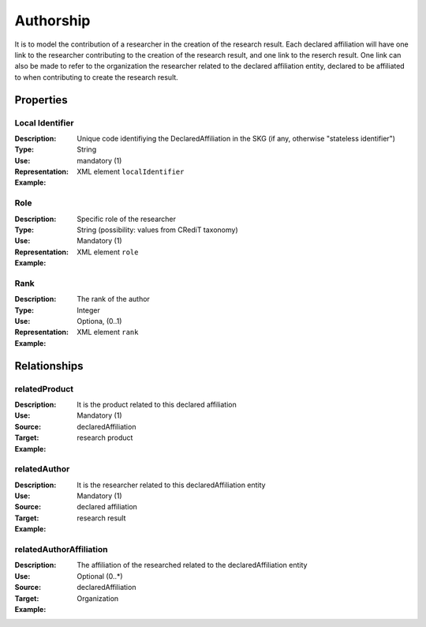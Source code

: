Authorship
####################

It is to model the contribution of a researcher in the creation of the research result. 
Each declared affiliation will have one link to the researcher contributing to the creation of the research result, and one link to the reserch result.
One link can also be made to refer to the organization the researcher related to the declared affiliation entity, declared to be affiliated to when contributing to create the research result.  

Properties
==========

Local Identifier
----
:Description: Unique code identifiying the DeclaredAffiliation in the SKG (if any, otherwise "stateless identifier")
:Type: String
:Use: mandatory (1)
:Representation: XML element ``localIdentifier``
:Example: 

.. code-block:: xml
   :linenos:

    <localIdentifier>20|....</localIdentifier>


Role
----
:Description: Specific role of the researcher 
:Type: String (possibility: values from CRediT taxonomy)
:Use: Mandatory (1)
:Representation: XML element ``role``


:Example:

.. code-block:: xml
   :linenos:

    <role>43ebbd94-98b4-42f1-866b-c930cef228ca</role>
    
Rank
----
:Description: The rank of the author 
:Type: Integer
:Use: Optiona, (0..1)
:Representation: XML element ``rank`` 

:Example:

.. code-block:: xml
   :linenos:

    <rank>1</rank>
       




Relationships
============

relatedProduct
----------------------

:Description: It is the product related to this declared affiliation
:Use: Mandatory (1)
:Source: declaredAffiliation 
:Target: research product 


:Example:

.. code-block:: xml
   :linenos:

    <relation semantics="relatedProduct">
        <source type="declaredAffiliation">declaredAffiliationId</source>
        <target type=researchProduct>resultId</target>
    </relation>


relatedAuthor 
---------------------------
:Description: It is the researcher related to this declaredAffiliation entity
:Use: Mandatory (1)
:Source: declared affiliation 
:Target: research result 
:Example:

.. code-block:: xml
   :linenos:

    <relation semantics="relatedAuthor">
        <source type="declaredAffiliation">declaredAffiliationId</source>
        <target type="researchProduct">resultId</target>
    </relation>

relatedAuthorAffiliation
--------------
:Description: The affiliation of the researched related to the declaredAffiliation entity
:Use: Optional (0..*)
:Source: declaredAffiliation 
:Target: Organization
:Example:

.. code-block:: xml
   :linenos:

    <relation semantics="relatedAuthorAffiliation">
        <source type="declaredAffiliation">declaredAffiliationId</source>
        <target type="organization">organizationId</target>
    </relation>

